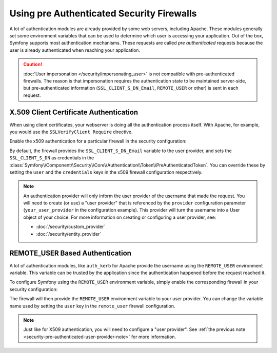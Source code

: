 .. index::
   single: Security; Pre authenticated providers

Using pre Authenticated Security Firewalls
==========================================

A lot of authentication modules are already provided by some web servers,
including Apache. These modules generally set some environment variables
that can be used to determine which user is accessing your application. Out of the
box, Symfony supports most authentication mechanisms.
These requests are called *pre authenticated* requests because the user is already
authenticated when reaching your application.

.. caution::

    :doc:`User impersonation </security/impersonating_user>` is not
    compatible with pre-authenticated firewalls. The reason is that
    impersonation requires the authentication state to be maintained server-side,
    but pre-authenticated information (``SSL_CLIENT_S_DN_Email``, ``REMOTE_USER``
    or other) is sent in each request.

X.509 Client Certificate Authentication
---------------------------------------

When using client certificates, your webserver is doing all the authentication
process itself. With Apache, for example, you would use the
``SSLVerifyClient Require`` directive.

Enable the x509 authentication for a particular firewall in the security configuration:

.. configuration-block::

    .. code-block:: yaml

        # app/config/security.yml
        security:
            # ...

            firewalls:
                secured_area:
                    pattern: ^/
                    x509:
                        provider: your_user_provider

    .. code-block:: xml

        <!-- app/config/security.xml -->
        <?xml version="1.0" encoding="UTF-8"?>
        <srv:container xmlns="http://symfony.com/schema/dic/security"
            xmlns:xsi="http://www.w3.org/2001/XMLSchema-instance"
            xmlns:srv="http://symfony.com/schema/dic/services"
            xsi:schemaLocation="http://symfony.com/schema/dic/services
                http://symfony.com/schema/dic/services/services-1.0.xsd">

            <config>
                <!-- ... -->

                <firewall name="secured_area" pattern="^/">
                    <x509 provider="your_user_provider" />
                </firewall>
            </config>
        </srv:container>

    .. code-block:: php

        // app/config/security.php
        $container->loadFromExtension('security', [
            // ...

            'firewalls' => [
                'secured_area' => [
                    'pattern' => '^/',
                    'x509'    => [
                        'provider' => 'your_user_provider',
                    ],
                ],
            ],
        ]);

By default, the firewall provides the ``SSL_CLIENT_S_DN_Email`` variable to
the user provider, and sets the ``SSL_CLIENT_S_DN`` as credentials in the
:class:`Symfony\\Component\\Security\\Core\\Authentication\\Token\\PreAuthenticatedToken`.
You can override these by setting the ``user`` and the ``credentials`` keys
in the x509 firewall configuration respectively.

.. _security-pre-authenticated-user-provider-note:

.. note::

    An authentication provider will only inform the user provider of the username
    that made the request. You will need to create (or use) a "user provider" that
    is referenced by the ``provider`` configuration parameter (``your_user_provider``
    in the configuration example). This provider will turn the username into a User
    object of your choice. For more information on creating or configuring a user
    provider, see:

    * :doc:`/security/custom_provider`
    * :doc:`/security/entity_provider`

REMOTE_USER Based Authentication
--------------------------------

A lot of authentication modules, like ``auth_kerb`` for Apache provide the username
using the ``REMOTE_USER`` environment variable. This variable can be trusted by
the application since the authentication happened before the request reached it.

To configure Symfony using the ``REMOTE_USER`` environment variable, simply enable the
corresponding firewall in your security configuration:

.. configuration-block::

    .. code-block:: yaml

        # app/config/security.yml
        security:
            firewalls:
                secured_area:
                    pattern: ^/
                    remote_user:
                        provider: your_user_provider

    .. code-block:: xml

        <!-- app/config/security.xml -->
        <?xml version="1.0" ?>
        <srv:container xmlns="http://symfony.com/schema/dic/security"
            xmlns:srv="http://symfony.com/schema/dic/services">

            <config>
                <firewall name="secured_area" pattern="^/">
                    <remote-user provider="your_user_provider"/>
                </firewall>
            </config>
        </srv:container>

    .. code-block:: php

        // app/config/security.php
        $container->loadFromExtension('security', [
            'firewalls' => [
                'secured_area' => [
                    'pattern'     => '^/',
                    'remote_user' => [
                        'provider' => 'your_user_provider',
                    ],
                ],
            ],
        ]);

The firewall will then provide the ``REMOTE_USER`` environment variable to
your user provider. You can change the variable name used by setting the ``user``
key in the ``remote_user`` firewall configuration.

.. note::

    Just like for X509 authentication, you will need to configure a "user provider".
    See :ref:`the previous note <security-pre-authenticated-user-provider-note>`
    for more information.


.. ready: no
.. revision: a4440f903683700db6b3cbd281387684af93bc42